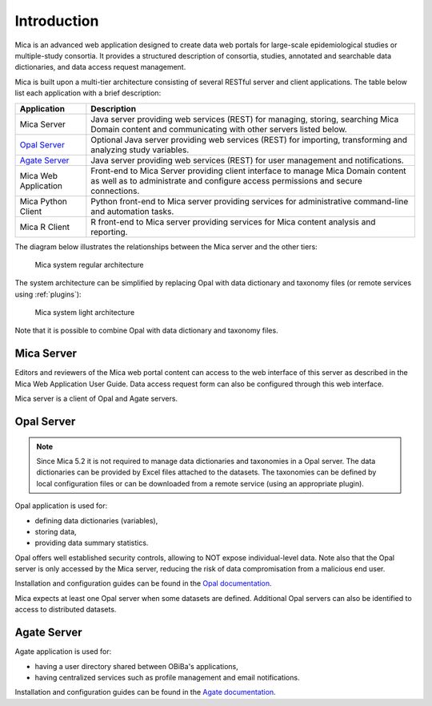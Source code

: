 Introduction
============

Mica is an advanced web application designed to create data web portals for large-scale epidemiological studies or multiple-study consortia. It provides a structured description of consortia, studies, annotated and searchable data dictionaries, and data access request management.

Mica is built upon a multi-tier architecture consisting of several RESTful server and client applications. The table below list each application with a brief description:

============================================= ======================================================
Application                                   Description
============================================= ======================================================
Mica Server	                                  Java server providing web services (REST) for managing, storing, searching Mica Domain content and communicating with other servers listed below.
`Opal Server <http://opaldoc.obiba.org>`_	    Optional Java server providing web services (REST) for importing, transforming and analyzing study variables.
`Agate Server <http://agatedoc.obiba.org>`_   Java server providing web services (REST) for user management and notifications.
Mica Web Application                          Front-end to Mica Server providing client interface to manage Mica Domain content as well as to administrate and configure access permissions and secure connections.
Mica Python Client                            Python front-end to Mica server providing services for administrative command-line and automation tasks.
Mica R Client                                 R front-end to Mica server providing services for Mica content analysis and reporting.
============================================= ======================================================

The diagram below illustrates the relationships between the Mica server and the other tiers:

.. figure:: images/mica-architecture.png
   :scale: 50%

   Mica system regular architecture

The system architecture can be simplified by replacing Opal with data dictionary and taxonomy files (or remote services using :ref:`plugins`):

.. figure:: images/mica-architecture-light.png
  :scale: 50%

  Mica system light architecture

Note that it is possible to combine Opal with data dictionary and taxonomy files.

Mica Server
-----------

Editors and reviewers of the Mica web portal content can access to the web interface of this server as described in the Mica Web Application User Guide. Data access request form can also be configured through this web interface.

Mica server is a client of Opal and Agate servers.

Opal Server
-----------

.. note::

  Since Mica 5.2 it is not required to manage data dictionaries and taxonomies in a Opal server. The data dictionaries can be provided by Excel files attached to the datasets. The taxonomies can be defined by local configuration files or can be downloaded from a remote service (using an appropriate plugin).


Opal application is used for:

* defining data dictionaries (variables),
* storing data,
* providing data summary statistics.

Opal offers well established security controls, allowing to NOT expose individual-level data. Note also that the Opal server is only accessed by the Mica server, reducing the risk of data compromisation from a malicious end user.

Installation and configuration guides can be found in the `Opal documentation <http://opaldoc.obiba.org>`_.

Mica expects at least one Opal server when some datasets are defined. Additional Opal servers can also be identified to access to distributed datasets.




Agate Server
------------

Agate application is used for:

* having a user directory shared between OBiBa's applications,
* having centralized services such as profile management and email notifications.

Installation and configuration guides can be found in the `Agate documentation <http://agatedoc.obiba.org>`_.
